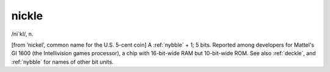 .. _nickle:

============================================================
nickle
============================================================

/ni´kl/, n\.

[from ‘nickel’, common name for the U.S. 5-cent coin] A :ref:`nybble` + 1; 5 bits.
Reported among developers for Mattel's GI 1600 (the Intellivision games processor), a chip with 16-bit-wide RAM but 10-bit-wide ROM.
See also :ref:`deckle`\, and :ref:`nybble` for names of other bit units.

